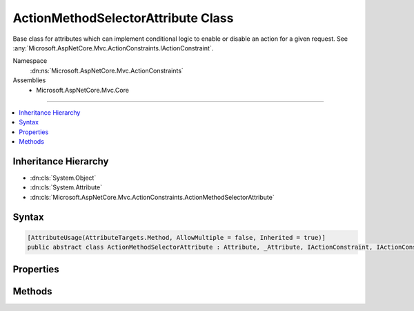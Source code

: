 

ActionMethodSelectorAttribute Class
===================================






Base class for attributes which can implement conditional logic to enable or disable an action
for a given request. See :any:`Microsoft.AspNetCore.Mvc.ActionConstraints.IActionConstraint`\.


Namespace
    :dn:ns:`Microsoft.AspNetCore.Mvc.ActionConstraints`
Assemblies
    * Microsoft.AspNetCore.Mvc.Core

----

.. contents::
   :local:



Inheritance Hierarchy
---------------------


* :dn:cls:`System.Object`
* :dn:cls:`System.Attribute`
* :dn:cls:`Microsoft.AspNetCore.Mvc.ActionConstraints.ActionMethodSelectorAttribute`








Syntax
------

.. code-block:: csharp

    [AttributeUsage(AttributeTargets.Method, AllowMultiple = false, Inherited = true)]
    public abstract class ActionMethodSelectorAttribute : Attribute, _Attribute, IActionConstraint, IActionConstraintMetadata








.. dn:class:: Microsoft.AspNetCore.Mvc.ActionConstraints.ActionMethodSelectorAttribute
    :hidden:

.. dn:class:: Microsoft.AspNetCore.Mvc.ActionConstraints.ActionMethodSelectorAttribute

Properties
----------

.. dn:class:: Microsoft.AspNetCore.Mvc.ActionConstraints.ActionMethodSelectorAttribute
    :noindex:
    :hidden:

    
    .. dn:property:: Microsoft.AspNetCore.Mvc.ActionConstraints.ActionMethodSelectorAttribute.Order
    
        
        :rtype: System.Int32
    
        
        .. code-block:: csharp
    
            public int Order
            {
                get;
                set;
            }
    

Methods
-------

.. dn:class:: Microsoft.AspNetCore.Mvc.ActionConstraints.ActionMethodSelectorAttribute
    :noindex:
    :hidden:

    
    .. dn:method:: Microsoft.AspNetCore.Mvc.ActionConstraints.ActionMethodSelectorAttribute.Accept(Microsoft.AspNetCore.Mvc.ActionConstraints.ActionConstraintContext)
    
        
    
        
        :type context: Microsoft.AspNetCore.Mvc.ActionConstraints.ActionConstraintContext
        :rtype: System.Boolean
    
        
        .. code-block:: csharp
    
            public bool Accept(ActionConstraintContext context)
    
    .. dn:method:: Microsoft.AspNetCore.Mvc.ActionConstraints.ActionMethodSelectorAttribute.IsValidForRequest(Microsoft.AspNetCore.Routing.RouteContext, Microsoft.AspNetCore.Mvc.Abstractions.ActionDescriptor)
    
        
    
        
        Determines whether the action selection is valid for the specified route context.
    
        
    
        
        :param routeContext: The route context.
        
        :type routeContext: Microsoft.AspNetCore.Routing.RouteContext
    
        
        :param action: Information about the action.
        
        :type action: Microsoft.AspNetCore.Mvc.Abstractions.ActionDescriptor
        :rtype: System.Boolean
        :return: 
            <xref uid="langword_csharp_true" name="true" href=""></xref> if the action  selection is valid for the specified context;
            otherwise, <xref uid="langword_csharp_false" name="false" href=""></xref>.
    
        
        .. code-block:: csharp
    
            public abstract bool IsValidForRequest(RouteContext routeContext, ActionDescriptor action)
    

